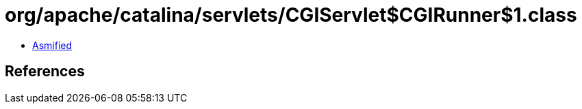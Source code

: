 = org/apache/catalina/servlets/CGIServlet$CGIRunner$1.class

 - link:CGIServlet$CGIRunner$1-asmified.java[Asmified]

== References

